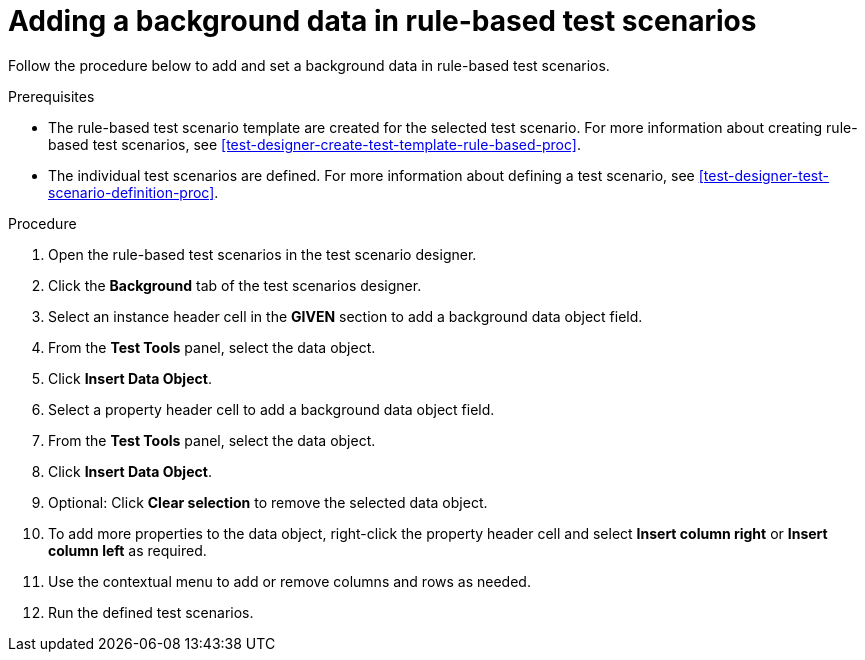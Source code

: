 [id='test-scenarios-background-rule-based-proc']
= Adding a background data in rule-based test scenarios

Follow the procedure below to add and set a background data in rule-based test scenarios.

.Prerequisites
* The rule-based test scenario template are created for the selected test scenario. For more information about creating rule-based test scenarios, see xref:test-designer-create-test-template-rule-based-proc[].
* The individual test scenarios are defined. For more information about defining a test scenario, see xref:test-designer-test-scenario-definition-proc[].

.Procedure
. Open the rule-based test scenarios in the test scenario designer.
. Click the *Background* tab of the test scenarios designer.
. Select an instance header cell in the *GIVEN* section to add a background data object field.
. From the *Test Tools* panel, select the data object.
. Click *Insert Data Object*.
. Select a property header cell to add a background data object field.
. From the *Test Tools* panel, select the data object.
. Click *Insert Data Object*.
. Optional: Click *Clear selection* to remove the selected data object.
. To add more properties to the data object, right-click the property header cell and select *Insert column right* or *Insert column left* as required.
. Use the contextual menu to add or remove columns and rows as needed.
. Run the defined test scenarios.

